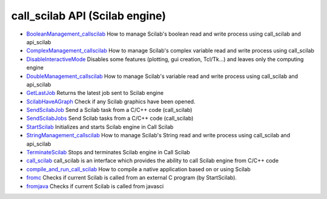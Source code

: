 


call_scilab API (Scilab engine)
~~~~~~~~~~~~~~~~~~~~~~~~~~~~~~~


+ `BooleanManagement_callscilab`_ How to manage Scilab's boolean read
  and write process using call_scilab and api_scilab
+ `ComplexManagement_callscilab`_ How to manage Scilab's complex
  variable read and write process using call_scilab
+ `DisableInteractiveMode`_ Disables some features (plotting, gui
  creation, Tcl/Tk...) and leaves only the computing engine
+ `DoubleManagement_callscilab`_ How to manage Scilab's variable read
  and write process using call_scilab and api_scilab
+ `GetLastJob`_ Returns the latest job sent to Scilab engine
+ `ScilabHaveAGraph`_ Check if any Scilab graphics have been opened.
+ `SendScilabJob`_ Send a Scilab task from a C/C++ code (call_scilab)
+ `SendScilabJobs`_ Send Scilab tasks from a C/C++ code (call_scilab)
+ `StartScilab`_ Initializes and starts Scilab engine in Call Scilab
+ `StringManagement_callscilab`_ How to manage Scilab's String read
  and write process using call_scilab and api_scilab
+ `TerminateScilab`_ Stops and terminates Scilab engine in Call Scilab
+ `call_scilab`_ call_scilab is an interface which provides the
  ability to call Scilab engine from C/C++ code
+ `compile_and_run_call_scilab`_ How to compile a native application
  based on or using Scilab
+ `fromc`_ Checks if current Scilab is called from an external C
  program (by StartScilab).
+ `fromjava`_ Checks if current Scilab is called from javasci


.. _DisableInteractiveMode: DisableInteractiveMode.html
.. _TerminateScilab: TerminateScilab.html
.. _StartScilab: StartScilab.html
.. _DoubleManagement_callscilab: DoubleManagement_callscilab.html
.. _BooleanManagement_callscilab: BooleanManagement_callscilab.html
.. _call_scilab: call_scilab.html
.. _GetLastJob: GetLastJob.html
.. _compile_and_run_call_scilab: compile_and_run_call_scilab.html
.. _ScilabHaveAGraph: ScilabHaveAGraph.html
.. _fromjava: fromjava.html
.. _StringManagement_callscilab: StringManagement_callscilab.html
.. _ComplexManagement_callscilab: ComplexManagement_callscilab.html
.. _fromc: fromc.html
.. _SendScilabJobs: SendScilabJobs.html
.. _SendScilabJob: SendScilabJob.html


